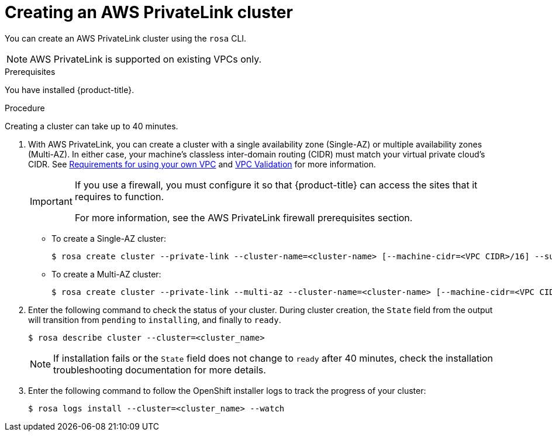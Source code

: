 // Module included in the following assemblies:
//
// * rosa_install_access_delete_clusters/rosa-aws-privatelink-creating-cluster.adoc
:_content-type: PROCEDURE
[id="rosa-aws-privatelink-create-cluster.adoc_{context}"]
= Creating an AWS PrivateLink cluster

You can create an AWS PrivateLink cluster using the `rosa` CLI.

[NOTE]
====
AWS PrivateLink is supported on existing VPCs only.
====

.Prerequisites

You have installed {product-title}.

.Procedure

Creating a cluster can take up to 40 minutes.

. With AWS PrivateLink, you can create a cluster with a single availability zone (Single-AZ) or multiple availability zones (Multi-AZ). In either case, your machine's  classless inter-domain routing (CIDR) must match your virtual private cloud's CIDR. See https://docs.openshift.com/container-platform/4.7/installing/installing_aws/installing-aws-vpc.html#installation-custom-aws-vpc-requirements_installing-aws-vpc[Requirements for using your own VPC] and link:https://docs.openshift.com/container-platform/4.7/installing/installing_aws/installing-aws-vpc.html#installation-custom-aws-vpc-validation_installing-aws-vpc[VPC Validation] for more information.
+
[IMPORTANT]
====
If you use a firewall, you must configure it so that {product-title} can access the sites that it requires to function.

For more information, see the AWS PrivateLink firewall prerequisites section.
====


** To create a Single-AZ cluster:
+
[source,terminal]
----
$ rosa create cluster --private-link --cluster-name=<cluster-name> [--machine-cidr=<VPC CIDR>/16] --subnet-ids=<private-subnet-id>
----
** To create a Multi-AZ cluster:
+
[source,terminal]
----
$ rosa create cluster --private-link --multi-az --cluster-name=<cluster-name> [--machine-cidr=<VPC CIDR>/16] --subnet-ids=<private-subnet-id1>,<private-subnet-id2>,<private-subnet-id3>
----

. Enter the following command to check the status of your cluster. During cluster creation, the `State` field from the output will transition from `pending` to `installing`, and finally to `ready`.
+
[source, terminal]
----
$ rosa describe cluster --cluster=<cluster_name>
----
+
[NOTE]
====
If installation fails or the `State` field does not change to `ready` after 40 minutes, check the installation troubleshooting documentation for more details.
====

. Enter the following command to follow the OpenShift installer logs to track the progress of your cluster:
+
[source, terminal]
----
$ rosa logs install --cluster=<cluster_name> --watch
----
